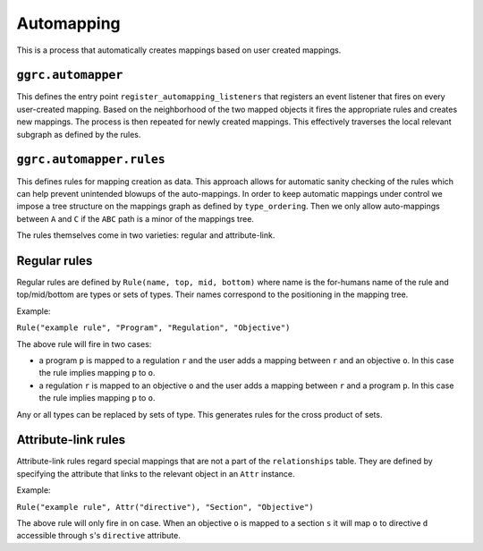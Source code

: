 Automapping
===========

This is a process that automatically creates mappings based on user
created mappings.

``ggrc.automapper``
-------------------

This defines the entry point ``register_automapping_listeners`` that
registers an event listener that fires on every user-created mapping.
Based on the neighborhood of the two mapped objects it fires the
appropriate rules and creates new mappings. The process is then repeated
for newly created mappings. This effectively traverses the local
relevant subgraph as defined by the rules.

``ggrc.automapper.rules``
-------------------------

This defines rules for mapping creation as data. This approach allows
for automatic sanity checking of the rules which can help prevent
unintended blowups of the auto-mappings. In order to keep automatic
mappings under control we impose a tree structure on the mappings graph
as defined by ``type_ordering``. Then we only allow auto-mappings
between ``A`` and ``C`` if the ``ABC`` path is a minor of the mappings
tree.

The rules themselves come in two varieties: regular and attribute-link.

Regular rules
-------------

Regular rules are defined by ``Rule(name, top, mid, bottom)`` where name
is the for-humans name of the rule and top/mid/bottom are types or sets
of types. Their names correspond to the positioning in the mapping tree.

Example:

``Rule("example rule", "Program", "Regulation", "Objective")``

The above rule will fire in two cases:

-  a program ``p`` is mapped to a regulation ``r`` and the user adds a
   mapping between ``r`` and an objective ``o``. In this case the rule
   implies mapping ``p`` to ``o``.
-  a regulation ``r`` is mapped to an objective ``o`` and the user adds
   a mapping between ``r`` and a program ``p``. In this case the rule
   implies mapping ``p`` to ``o``.

Any or all types can be replaced by sets of type. This generates rules
for the cross product of sets.

Attribute-link rules
--------------------

Attribute-link rules regard special mappings that are not a part of the
``relationships`` table. They are defined by specifying the attribute
that links to the relevant object in an ``Attr`` instance.

Example:

``Rule("example rule", Attr("directive"), "Section", "Objective")``

The above rule will only fire in on case. When an objective ``o`` is
mapped to a section ``s`` it will map ``o`` to directive ``d``
accessible through ``s``'s ``directive`` attribute.

